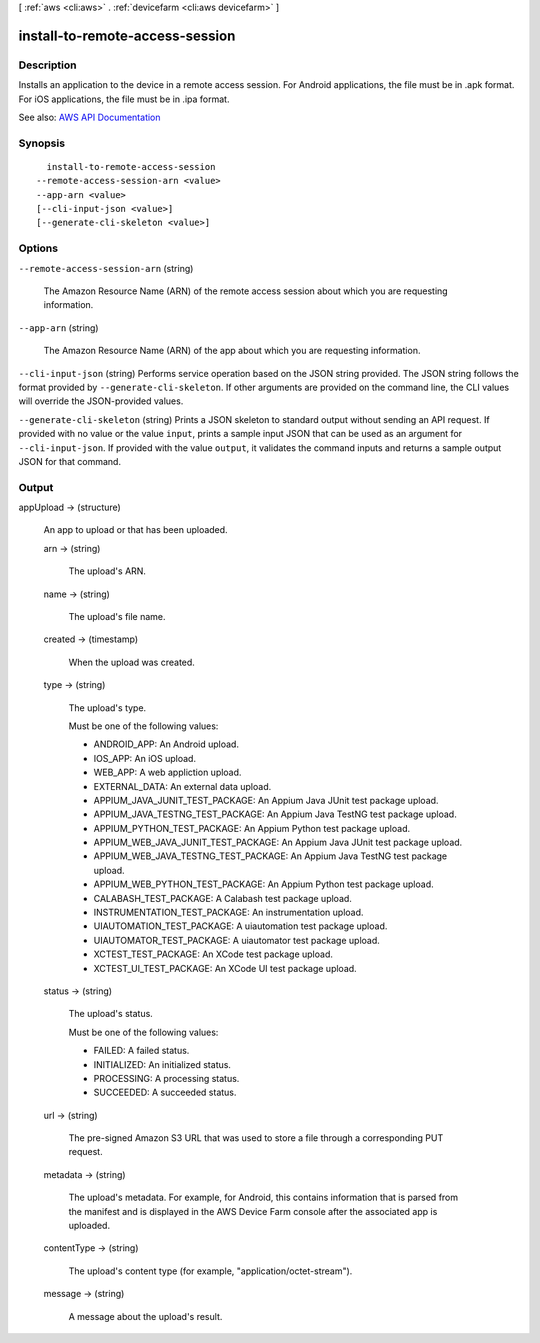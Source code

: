 [ :ref:`aws <cli:aws>` . :ref:`devicefarm <cli:aws devicefarm>` ]

.. _cli:aws devicefarm install-to-remote-access-session:


********************************
install-to-remote-access-session
********************************



===========
Description
===========



Installs an application to the device in a remote access session. For Android applications, the file must be in .apk format. For iOS applications, the file must be in .ipa format.



See also: `AWS API Documentation <https://docs.aws.amazon.com/goto/WebAPI/devicefarm-2015-06-23/InstallToRemoteAccessSession>`_


========
Synopsis
========

::

    install-to-remote-access-session
  --remote-access-session-arn <value>
  --app-arn <value>
  [--cli-input-json <value>]
  [--generate-cli-skeleton <value>]




=======
Options
=======

``--remote-access-session-arn`` (string)


  The Amazon Resource Name (ARN) of the remote access session about which you are requesting information.

  

``--app-arn`` (string)


  The Amazon Resource Name (ARN) of the app about which you are requesting information.

  

``--cli-input-json`` (string)
Performs service operation based on the JSON string provided. The JSON string follows the format provided by ``--generate-cli-skeleton``. If other arguments are provided on the command line, the CLI values will override the JSON-provided values.

``--generate-cli-skeleton`` (string)
Prints a JSON skeleton to standard output without sending an API request. If provided with no value or the value ``input``, prints a sample input JSON that can be used as an argument for ``--cli-input-json``. If provided with the value ``output``, it validates the command inputs and returns a sample output JSON for that command.



======
Output
======

appUpload -> (structure)

  

  An app to upload or that has been uploaded.

  

  arn -> (string)

    

    The upload's ARN.

    

    

  name -> (string)

    

    The upload's file name.

    

    

  created -> (timestamp)

    

    When the upload was created.

    

    

  type -> (string)

    

    The upload's type.

     

    Must be one of the following values:

     

     
    * ANDROID_APP: An Android upload. 
     
    * IOS_APP: An iOS upload. 
     
    * WEB_APP: A web appliction upload. 
     
    * EXTERNAL_DATA: An external data upload. 
     
    * APPIUM_JAVA_JUNIT_TEST_PACKAGE: An Appium Java JUnit test package upload. 
     
    * APPIUM_JAVA_TESTNG_TEST_PACKAGE: An Appium Java TestNG test package upload. 
     
    * APPIUM_PYTHON_TEST_PACKAGE: An Appium Python test package upload. 
     
    * APPIUM_WEB_JAVA_JUNIT_TEST_PACKAGE: An Appium Java JUnit test package upload. 
     
    * APPIUM_WEB_JAVA_TESTNG_TEST_PACKAGE: An Appium Java TestNG test package upload. 
     
    * APPIUM_WEB_PYTHON_TEST_PACKAGE: An Appium Python test package upload. 
     
    * CALABASH_TEST_PACKAGE: A Calabash test package upload. 
     
    * INSTRUMENTATION_TEST_PACKAGE: An instrumentation upload. 
     
    * UIAUTOMATION_TEST_PACKAGE: A uiautomation test package upload. 
     
    * UIAUTOMATOR_TEST_PACKAGE: A uiautomator test package upload. 
     
    * XCTEST_TEST_PACKAGE: An XCode test package upload. 
     
    * XCTEST_UI_TEST_PACKAGE: An XCode UI test package upload. 
     

    

    

  status -> (string)

    

    The upload's status.

     

    Must be one of the following values:

     

     
    * FAILED: A failed status. 
     
    * INITIALIZED: An initialized status. 
     
    * PROCESSING: A processing status. 
     
    * SUCCEEDED: A succeeded status. 
     

    

    

  url -> (string)

    

    The pre-signed Amazon S3 URL that was used to store a file through a corresponding PUT request.

    

    

  metadata -> (string)

    

    The upload's metadata. For example, for Android, this contains information that is parsed from the manifest and is displayed in the AWS Device Farm console after the associated app is uploaded.

    

    

  contentType -> (string)

    

    The upload's content type (for example, "application/octet-stream").

    

    

  message -> (string)

    

    A message about the upload's result.

    

    

  

